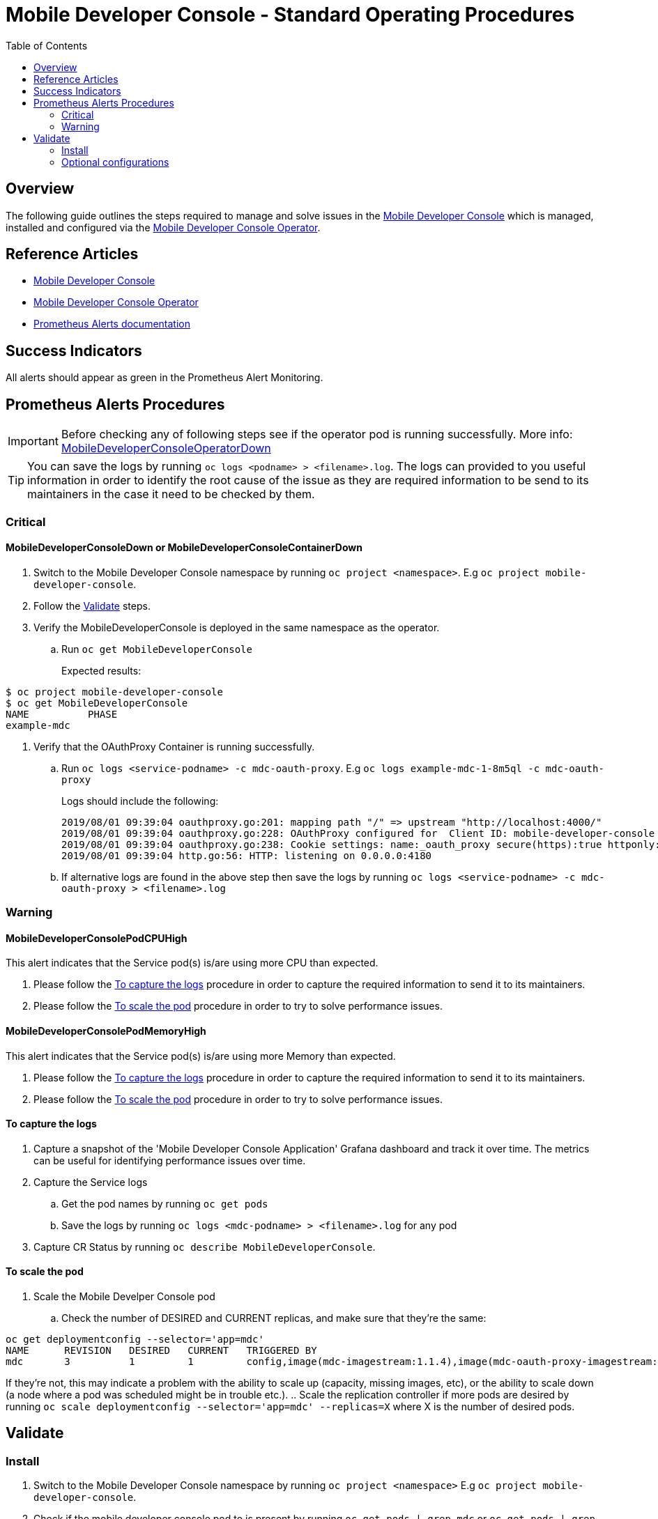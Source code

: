 ifdef::env-github[]
:status:
:tip-caption: :bulb:
:note-caption: :information_source:
:important-caption: :heavy_exclamation_mark:
:caution-caption: :fire:
:warning-caption: :warning:
:table-caption!:
endif::[]

:toc:
:toc-placement!:

= Mobile Developer Console - Standard Operating Procedures

:toc:
toc::[]

== Overview

The following guide outlines the steps required to manage and solve issues in the https://github.com/aerogear/mobile-developer-console[Mobile Developer Console] which is managed, installed and configured via the https://github.com/aerogear/mobile-developer-console-operator[Mobile Developer Console Operator].

== Reference Articles

- https://github.com/aerogear/mobile-developer-console[Mobile Developer Console]
- https://github.com/aerogear/mobile-developer-console-operator[Mobile Developer Console Operator]
- https://prometheus.io/docs/practices/alerting/[Prometheus Alerts documentation]

== Success Indicators

All alerts should appear as green in the Prometheus Alert Monitoring.

== Prometheus Alerts Procedures

IMPORTANT: Before checking any of following steps see if the operator pod is running successfully. More info: link:./SOP-operator.adoc[MobileDeveloperConsoleOperatorDown]

TIP: You can save the logs by running `oc logs <podname> > <filename>.log`. The logs can provided to you useful information in order to identify the root cause of the issue as they are required information to be send to its maintainers in the case it need to be checked by them.

=== Critical

==== MobileDeveloperConsoleDown or MobileDeveloperConsoleContainerDown

. Switch to the Mobile Developer Console namespace by running `oc project <namespace>`. E.g `oc project mobile-developer-console`.
. Follow the <<Validate>> steps.

. Verify the MobileDeveloperConsole is deployed in the same namespace as the operator.
.. Run `oc get MobileDeveloperConsole`
+
Expected results:
----
$ oc project mobile-developer-console
$ oc get MobileDeveloperConsole
NAME          PHASE
example-mdc
----

. Verify that the OAuthProxy Container is running successfully.
+
.. Run `oc logs <service-podname> -c mdc-oauth-proxy`. E.g `oc logs example-mdc-1-8m5ql -c mdc-oauth-proxy`
+

Logs should include the following:
+
----
2019/08/01 09:39:04 oauthproxy.go:201: mapping path "/" => upstream "http://localhost:4000/"
2019/08/01 09:39:04 oauthproxy.go:228: OAuthProxy configured for  Client ID: mobile-developer-console
2019/08/01 09:39:04 oauthproxy.go:238: Cookie settings: name:_oauth_proxy secure(https):true httponly:false expiry:168h0m0s domain:<default> refresh:disabled
2019/08/01 09:39:04 http.go:56: HTTP: listening on 0.0.0.0:4180
----
+

.. If alternative logs are found in the above step then save the logs by running `oc logs <service-podname> -c mdc-oauth-proxy > <filename>.log`

=== Warning

==== MobileDeveloperConsolePodCPUHigh

This alert indicates that the Service pod(s) is/are using more CPU than expected.

. Please follow the <<To capture the logs>> procedure in order to capture the required information to send it to its maintainers.
. Please follow the <<To scale the pod>> procedure in order to try to solve performance issues.

==== MobileDeveloperConsolePodMemoryHigh

This alert indicates that the Service pod(s) is/are using more Memory than expected.

. Please follow the <<To capture the logs>> procedure in order to capture the required information to send it to its maintainers.
. Please follow the <<To scale the pod>> procedure in order to try to solve performance issues.


==== To capture the logs

. Capture a snapshot of the 'Mobile Developer Console Application' Grafana dashboard and track it over time. The metrics can be useful for identifying performance issues over time.
. Capture the Service logs
.. Get the pod names by running `oc get pods`
.. Save the logs by running `oc logs <mdc-podname> > <filename>.log` for any pod
. Capture CR Status by running `oc describe MobileDeveloperConsole`.

==== To scale the pod

. Scale the Mobile Develper Console pod
.. Check the number of DESIRED and CURRENT replicas, and make sure that they're the same:
----
oc get deploymentconfig --selector='app=mdc'
NAME      REVISION   DESIRED   CURRENT   TRIGGERED BY
mdc       3          1         1         config,image(mdc-imagestream:1.1.4),image(mdc-oauth-proxy-imagestream:latest)
----
If they're not, this may indicate a problem with the ability to scale up (capacity, missing images, etc), or the ability to scale down (a node where a pod was scheduled might be in trouble etc.).
.. Scale the replication controller if more pods are desired by running `oc scale deploymentconfig --selector='app=mdc' --replicas=X` where X is the number of desired pods.

== Validate

=== Install

. Switch to the Mobile Developer Console namespace by running `oc project <namespace>`  E.g `oc project mobile-developer-console`.
. Check if the mobile developer console pod to is present by running `oc get pods | grep mdc` or `oc get pods | grep mobile-developer-console`.
+
[source,shell]
----
NAME                                           READY     STATUS    RESTARTS   AGE
mdc-58c8877fd8-g6dvr                           1/1       Running   3          9d
----

NOTE: The operator is responsible for managing and creating all objects required to have the Mobile Developer Console Service deployed on the cluster.
. Check its logs by running `oc logs <operator-podname>`
NOTE: You can save the logs by running `oc logs <operator-podname> > <filename>.log`. The logs may provide you with useful information to lead you to the root cause, and they are also useful for providing to the project maintainers when you create an issue.


=== Optional configurations

==== Monitor

If the https://github.com/aerogear/mobile-developer-console-operator#monitoring-service-metrics[Monitoring Service (Metrics)] is enabled for the installation, a Grafana Dashboard titled `MDC Application`, and the Prometheus Monitoring instance are created.

